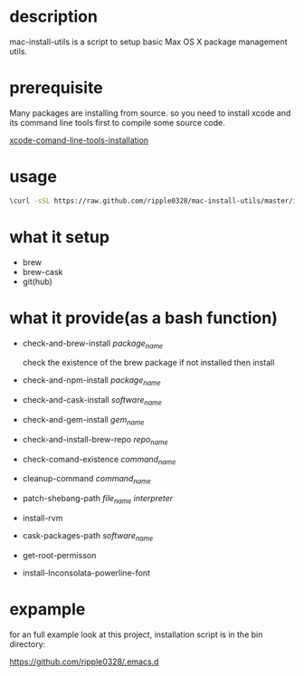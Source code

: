 * description
  mac-install-utils is a script to setup basic Max OS X package management utils.
* prerequisite
  Many packages are installing from source. so you need to install xcode and its
  command line tools first to compile some source code.

  [[http://railsapps.github.io/xcode-command-line-tools.html][xcode-comand-line-tools-installation]]
* usage
  #+BEGIN_SRC bash
  \curl -sSL https://raw.github.com/ripple0328/mac-install-utils/master/install-utils.sh | bash
  #+END_SRC
* what it setup
  * brew
  * brew-cask
  * git(hub)
* what it provide(as a bash function)
  * check-and-brew-install /package_name/

    check the existence of the brew package
    if not installed then install
  * check-and-npm-install  /package_name/
  * check-and-cask-install  /software_name/
  * check-and-gem-install  /gem_name/
  * check-and-install-brew-repo /repo_name/
  * check-comand-existence /command_name/
  * cleanup-command /command_name/
  * patch-shebang-path /file_name interpreter/
  * install-rvm 
  * cask-packages-path /software_name/
  * get-root-permisson 
  * install-Inconsolata-powerline-font
* expample
  for an full example look at this project, installation script is in the bin
  directory:
  
  https://github.com/ripple0328/.emacs.d
